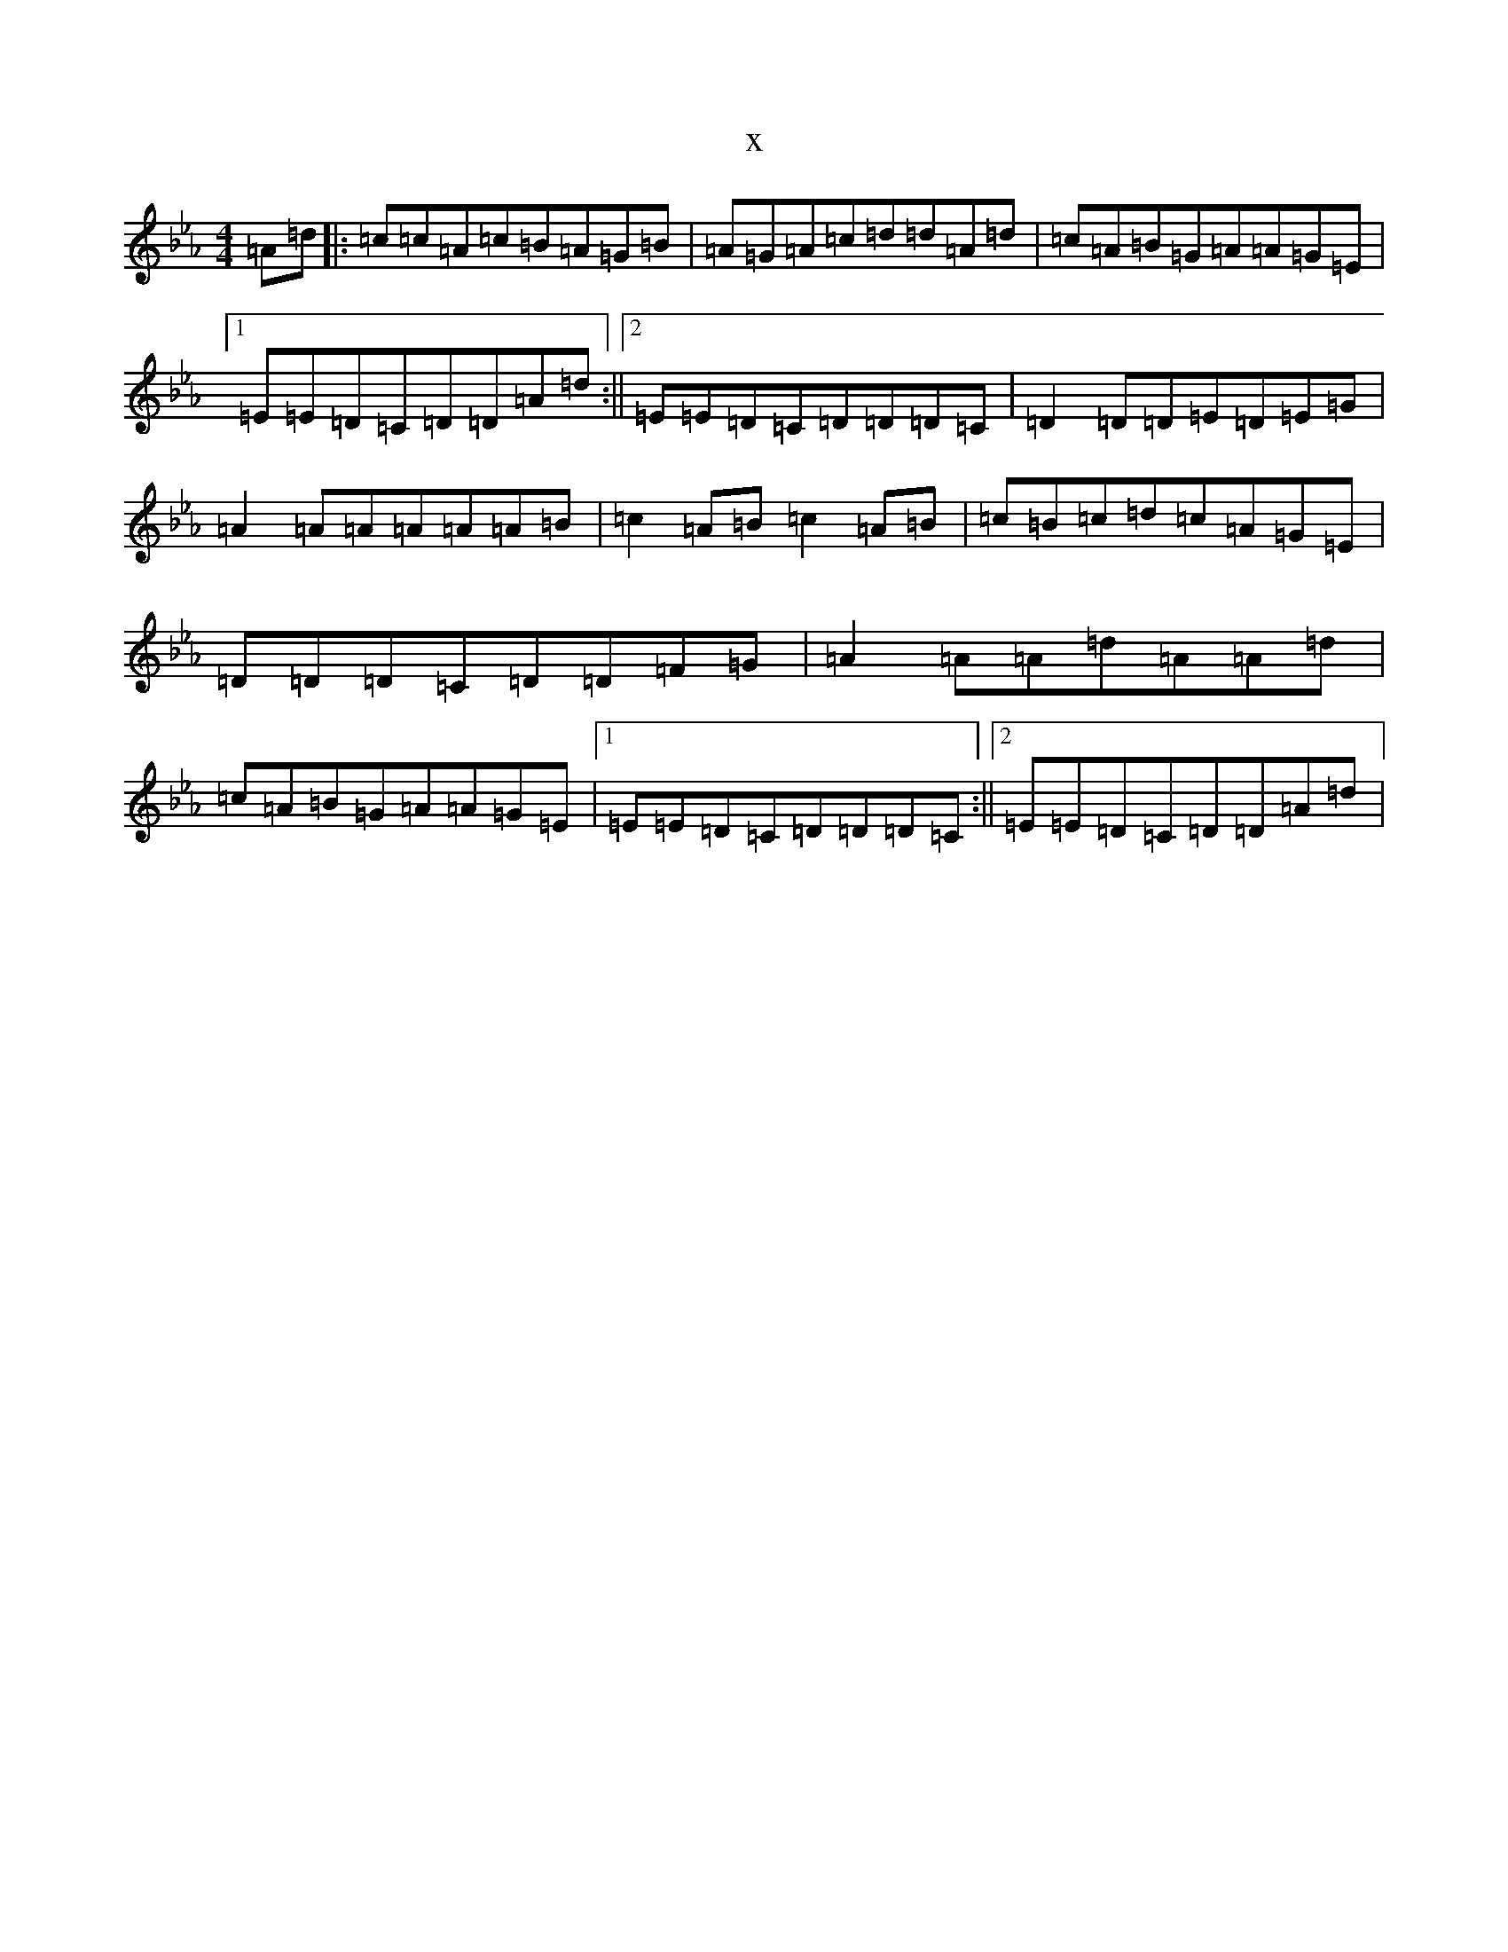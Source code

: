 X:11359
T:x
L:1/8
M:4/4
K: C minor
=A=d|:=c=c=A=c=B=A=G=B|=A=G=A=c=d=d=A=d|=c=A=B=G=A=A=G=E|1=E=E=D=C=D=D=A=d:||2=E=E=D=C=D=D=D=C|=D2=D=D=E=D=E=G|=A2=A=A=A=A=A=B|=c2=A=B=c2=A=B|=c=B=c=d=c=A=G=E|=D=D=D=C=D=D=F=G|=A2=A=A=d=A=A=d|=c=A=B=G=A=A=G=E|1=E=E=D=C=D=D=D=C:||2=E=E=D=C=D=D=A=d|